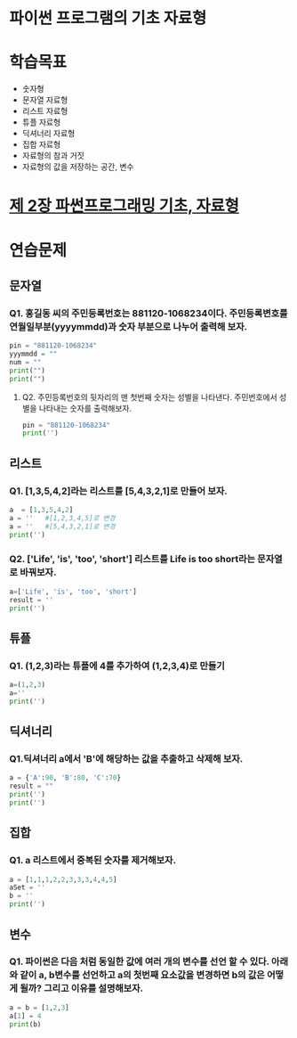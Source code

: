 # -*- org-image-actual-width: nil; -*-
* 파이썬 프로그램의 기초 자료형

* 학습목표
  - 숫자형
  - 문자열 자료형
  - 리스트 자료형
  - 튜플 자료형
  - 딕셔너리 자료형
  - 집합 자료형
  - 자료형의 참과 거짓
  - 자료형의 값을 저장하는 공간, 변수

* [[https://wikidocs.net/11][제 2장 파썬프로그래밍 기초, 자료형]]

* 연습문제 
  
** 문자열
*** Q1. 홍길동 씨의 주민등록번호는 881120-1068234이다. 주민등록변호를 연월일부분(yyyymmdd)과 숫자 부분으로 나누어 출력해 보자.
  #+BEGIN_SRC python
  pin = "881120-1068234"
  yyymmdd = ""
  num = ""
  print("")
  print("")
  #+END_SRC

**** Q2. 주민등록번호의 뒷자리의 맨 첫번째 숫자는 성별을 나타낸다. 주민번호에서 성별을 나타내는 숫자를 출력해보자.
     #+BEGIN_SRC python
  pin = "881120-1068234"
  print('')
     #+END_SRC
   
     
** 리스트 
*** Q1. [1,3,5,4,2]라는 리스트를 [5,4,3,2,1]로 만들어 보자.
 #+BEGIN_SRC python
 a  = [1,3,5,4,2]
 a = ''   #[1,2,3,4,5]로 변경
 a = ''   #[5,4,3,2,1]로 변경
 print('')
 #+END_SRC

*** Q2. ['Life', 'is', 'too', 'short'] 리스트를 Life is too short라는 문자열로 바꿔보자.
 #+BEGIN_SRC python
 a=['Life', 'is', 'too', 'short']
 result = ''
 print('')
 #+END_SRC


 
** 튜플
*** Q1. (1,2,3)라는 튜플에 4를 추가하여 (1,2,3,4)로 만들기
#+BEGIN_SRC python
a=(1,2,3)
a=''
print('')
#+END_SRC

** 딕셔너리
   
*** Q1.딕셔너리 a에서 'B'에 해당하는 값을 추출하고 삭제해 보자.
#+BEGIN_SRC python
a = {'A':90, 'B':80, 'C':70}
result = ""
print('')
print('')
#+END_SRC

** 집합
*** Q1. a 리스트에서 중복된 숫자를 제거해보자.
#+BEGIN_SRC python
a = [1,1,1,2,2,3,3,3,4,4,5]
aSet = ''
b = ''
print('')
#+END_SRC
** 변수 
*** Q1. 파이썬은 다음 처럼 동일한 값에 여러 개의 변수를 선언 할 수 있다. 아래와 같이 a, b변수를 선언하고 a의 첫번째 요소값을 변경하면 b의 값은 어떻게 될까? 그리고 이유를 설명해보자.
#+BEGIN_SRC python
a = b = [1,2,3]
a[1] = 4
print(b)

#+END_SRC
